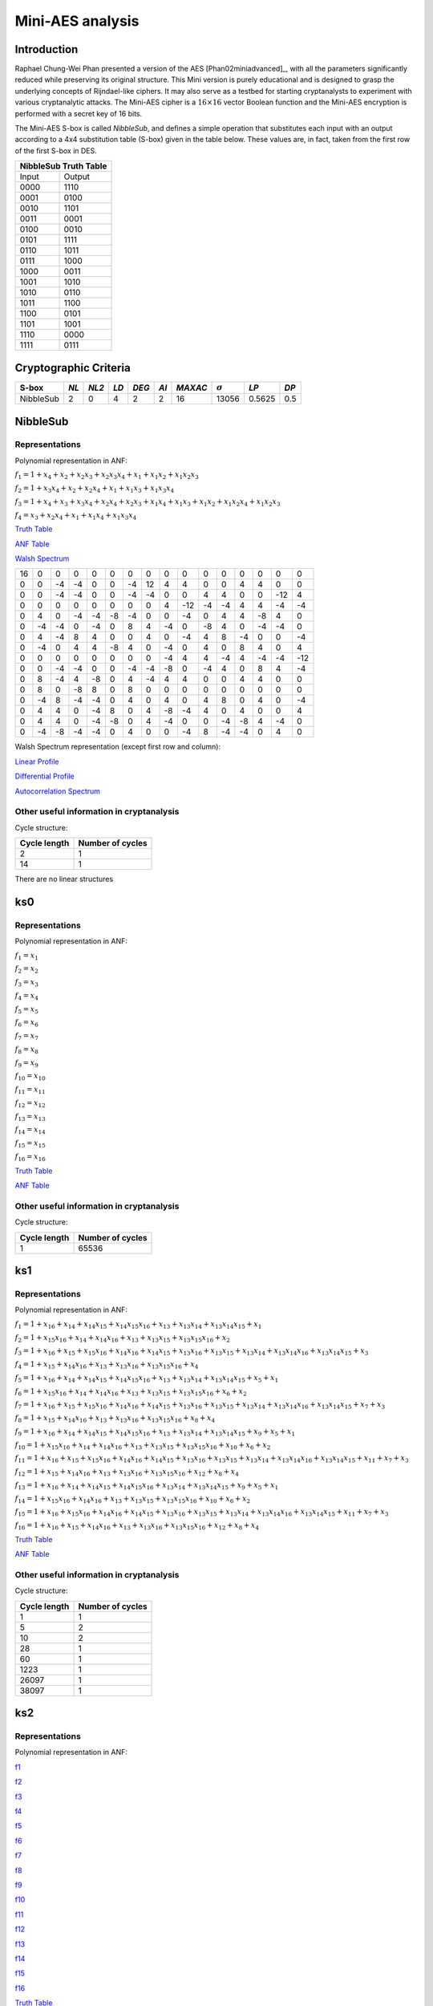 *****************
Mini-AES analysis
*****************

Introduction
============

Raphael Chung-Wei Phan presented a version of the AES [Phan02miniadvanced]_, with all the parameters significantly reduced while preserving its original structure. This Mini version is purely educational and is designed to grasp the underlying concepts of Rijndael-like ciphers. It may also serve as a testbed for starting cryptanalysts to experiment with various cryptanalytic attacks. The Mini-AES cipher is a :math:`16 \times 16` vector Boolean function and the Mini-AES encryption is performed with a secret key of 16 bits.

The Mini-AES S-box is called *NibbleSub*, and defines a simple operation that substitutes each input with an output according to a 4x4 substitution table (S-box) given in the table below. These values are, in fact, taken from the first row of the first S-box in DES.

+-----------------------+
| NibbleSub Truth Table |
+=======+===============+
| Input | Output        |
+-------+---------------+
| 0000  | 1110          |
+-------+---------------+
| 0001  | 0100          |
+-------+---------------+
| 0010  | 1101		|
+-------+---------------+
| 0011  | 0001		|
+-------+---------------+
| 0100  | 0010		|
+-------+---------------+
| 0101  | 1111		|
+-------+---------------+
| 0110  | 1011 		|
+-------+---------------+
| 0111  | 1000          |
+-------+---------------+ 
| 1000  | 0011		|
+-------+---------------+
| 1001  | 1010		|
+-------+---------------+
| 1010  | 0110 		|
+-------+---------------+
| 1011  | 1100		|
+-------+---------------+
| 1100  | 0101		|
+-------+---------------+
| 1101  | 1001		|
+-------+---------------+
| 1110  | 0000		|
+-------+---------------+
| 1111  | 0111		|
+-------+---------------+

Cryptographic Criteria
======================

+--------------+------+-------+------+-------+------+---------+----------------+--------+------+
| S-box        | *NL* | *NL2* | *LD* | *DEG* | *AI* | *MAXAC* | :math:`\sigma` | *LP*   | *DP* |
+==============+======+=======+======+=======+======+=========+================+========+======+
| NibbleSub    | 2    | 0     | 4    | 2     | 2    | 16      | 13056          | 0.5625 | 0.5  |
+--------------+------+-------+------+-------+------+---------+----------------+--------+------+

NibbleSub
=========

Representations
---------------

Polynomial representation in ANF:

:math:`f_1 = 1+x_4+x_2+x_2x_3+x_2x_3x_4+x_1+x_1x_2+x_1x_2x_3`

:math:`f_2 = 1+x_3x_4+x_2+x_2x_4+x_1+x_1x_3+x_1x_3x_4`

:math:`f_3 = 1+x_4+x_3+x_3x_4+x_2x_4+x_2x_3+x_1x_4+x_1x_3+x_1x_2+x_1x_2x_4+x_1x_2x_3`

:math:`f_4 = x_3+x_2x_4+x_1+x_1x_4+x_1x_3x_4`

`Truth Table <https://raw.githubusercontent.com/jacubero/VBF/master/miniAES/NibbleSub.tt>`_

`ANF Table <https://raw.githubusercontent.com/jacubero/VBF/master/miniAES/NibbleSub.anf>`_

`Walsh Spectrum <https://raw.githubusercontent.com/jacubero/VBF/master/miniAES/NibbleSub.wal>`_

+--+--+--+--+--+--+--+--+--+---+--+--+--+--+---+---+
|16|0 |0 |0 |0 |0 |0 |0 |0 |0  |0 |0 |0 |0 |0  |0  |
+--+--+--+--+--+--+--+--+--+---+--+--+--+--+---+---+
|0 |0 |-4|-4|0 |0 |-4|12|4 | 4 |0 |0 |4 |4 |0  |0  |
+--+--+--+--+--+--+--+--+--+---+--+--+--+--+---+---+
|0 |0 |-4|-4|0 |0 |-4|-4|0 |0  |4 |4 |0 |0 |-12|4  |
+--+--+--+--+--+--+--+--+--+---+--+--+--+--+---+---+
|0 |0 |0 |0 |0 |0 |0 |0 |4 |-12|-4|-4|4 |4 |-4 |-4 |
+--+--+--+--+--+--+--+--+--+---+--+--+--+--+---+---+
|0 |4 |0 |-4|-4|-8|-4|0 |0 |-4 |0 |4 |4 |-8|4  |0  |
+--+--+--+--+--+--+--+--+--+---+--+--+--+--+---+---+
|0 |-4|-4|0 |-4|0 |8 |4 |-4|0  |-8|4 |0 |-4|-4 |0  |
+--+--+--+--+--+--+--+--+--+---+--+--+--+--+---+---+
|0 |4 |-4|8 |4 |0 |0 |4 |0 |-4 |4 |8 |-4|0 |0  |-4 |
+--+--+--+--+--+--+--+--+--+---+--+--+--+--+---+---+
|0 |-4|0 |4 |4 |-8|4 |0 |-4|0  |4 |0 |8 |4 |0  |4  |
+--+--+--+--+--+--+--+--+--+---+--+--+--+--+---+---+
|0 |0 |0 |0 |0 |0 |0 |0 |-4|4  |4 |-4|4 |-4|-4 |-12|
+--+--+--+--+--+--+--+--+--+---+--+--+--+--+---+---+
|0 |0 |-4|-4|0 |0 |-4|-4|-8|0  |-4|4 |0 |8 |4  |-4 |
+--+--+--+--+--+--+--+--+--+---+--+--+--+--+---+---+
|0 |8 |-4|4 |-8|0 |4 |-4|4 |4  |0 |0 |4 |4 |0  |0  |
+--+--+--+--+--+--+--+--+--+---+--+--+--+--+---+---+
|0 |8 |0 |-8|8 |0 |8 |0 |0 |0  |0 |0 |0 |0 |0  |0  |
+--+--+--+--+--+--+--+--+--+---+--+--+--+--+---+---+
|0 |-4|8 |-4|-4|0 |4 |0 |4 |0  |4 |8 |0 |4 |0  |-4 |
+--+--+--+--+--+--+--+--+--+---+--+--+--+--+---+---+
|0 |4 |4 |0 |-4|8 |0 |4 |-8|-4 |4 |0 |4 |0 |0  |4  |
+--+--+--+--+--+--+--+--+--+---+--+--+--+--+---+---+
|0 |4 |4 |0 |-4|-8|0 |4 |-4|0  |0 |-4|-8|4 |-4 |0  |
+--+--+--+--+--+--+--+--+--+---+--+--+--+--+---+---+
|0 |-4|-8|-4|-4|0 |4 |0 |0 |-4 |8 |-4|-4|0 |4  |0  |
+--+--+--+--+--+--+--+--+--+---+--+--+--+--+---+---+

Walsh Spectrum representation (except first row and column):

.. image:: /images/Nibble.png
   :width: 750 px
   :align: center

`Linear Profile <https://raw.githubusercontent.com/jacubero/VBF/master/miniAES/NibbleSub.lp>`_

`Differential Profile <https://raw.githubusercontent.com/jacubero/VBF/master/miniAES/NibbleSub.dp>`_

`Autocorrelation Spectrum <https://raw.githubusercontent.com/jacubero/VBF/master/miniAES/NibbleSub.ac>`_

Other useful information in cryptanalysis
-----------------------------------------

Cycle structure:

+--------------+------------------+
| Cycle length | Number of cycles |
+==============+==================+
| 2            | 1                |
+--------------+------------------+
| 14           | 1                |
+--------------+------------------+

There are no linear structures

ks0
===

Representations
---------------

Polynomial representation in ANF:

:math:`f_1 = x_1`

:math:`f_2 = x_2`

:math:`f_3 = x_3`

:math:`f_4 = x_4`

:math:`f_5 = x_5`

:math:`f_6 = x_6`

:math:`f_7 = x_7`

:math:`f_8 = x_8`

:math:`f_9 = x_9`

:math:`f_{10} = x_{10}`

:math:`f_{11} = x_{11}`

:math:`f_{12} = x_{12}`

:math:`f_{13} = x_{13}`

:math:`f_{14} = x_{14}`

:math:`f_{15} = x_{15}`

:math:`f_{16} = x_{16}`

`Truth Table <https://raw.githubusercontent.com/jacubero/VBF/master/miniAES/ks0.tt>`_

`ANF Table <https://raw.githubusercontent.com/jacubero/VBF/master/miniAES/ks0.anf>`_

Other useful information in cryptanalysis
-----------------------------------------

Cycle structure:

+--------------+------------------+
| Cycle length | Number of cycles |
+==============+==================+
| 1            | 65536            |
+--------------+------------------+

ks1
===

Representations
---------------

Polynomial representation in ANF:

:math:`f_1 = 1+x_{16}+x_{14}+x_{14}x_{15}+x_{14}x_{15}x_{16}+x_{13}+x_{13}x_{14}+x_{13}x_{14}x_{15}+x_1`

:math:`f_2 = 1+x_{15}x_{16}+x_{14}+x_{14}x_{16}+x_{13}+x_{13}x_{15}+x_{13}x_{15}x_{16}+x_2`

:math:`f_3 = 1+x_{16}+x_{15}+x_{15}x_{16}+x_{14}x_{16}+x_{14}x_{15}+x_{13}x_{16}+x_{13}x_{15}+x_{13}x_{14}+x_{13}x_{14}x_{16}+x_{13}x_{14}x_{15}+x_3`

:math:`f_4 = 1+x_{15}+x_{14}x_{16}+x_{13}+x_{13}x_{16}+x_{13}x_{15}x_{16}+x_4`

:math:`f_5 = 1+x_{16}+x_{14}+x_{14}x_{15}+x_{14}x_{15}x_{16}+x_{13}+x_{13}x_{14}+x_{13}x_{14}x_{15}+x_5+x_1`

:math:`f_6 = 1+x_{15}x_{16}+x_{14}+x_{14}x_{16}+x_{13}+x_{13}x_{15}+x_{13}x_{15}x_{16}+x_6+x_2`

:math:`f_7 = 1+x_{16}+x_{15}+x_{15}x_{16}+x_{14}x_{16}+x_{14}x_{15}+x_{13}x_{16}+x_{13}x_{15}+x_{13}x_{14}+x_{13}x_{14}x_{16}+x_{13}x_{14}x_{15}+x_7+x_3`

:math:`f_8 = 1+x_{15}+x_{14}x_{16}+x_{13}+x_{13}x_{16}+x_{13}x_{15}x_{16}+x_8+x_4`

:math:`f_9 = 1+x_{16}+x_{14}+x_{14}x_{15}+x_{14}x_{15}x_{16}+x_{13}+x_{13}x_{14}+x_{13}x_{14}x_{15}+x_9+x_5+x_1`

:math:`f_{10} = 1+x_{15}x_{16}+x_{14}+x_{14}x_{16}+x_{13}+x_{13}x_{15}+x_{13}x_{15}x_{16}+x_{10}+x_6+x_2`

:math:`f_{11} = 1+x_{16}+x_{15}+x_{15}x_{16}+x_{14}x_{16}+x_{14}x_{15}+x_{13}x_{16}+x_{13}x_{15}+x_{13}x_{14}+x_{13}x_{14}x_{16}+x_{13}x_{14}x_{15}+x_{11}+x_7+x_3`

:math:`f_{12} = 1+x_{15}+x_{14}x_{16}+x_{13}+x_{13}x_{16}+x_{13}x_{15}x_{16}+x_{12}+x_8+x_4`

:math:`f_{13} = 1+x_{16}+x_{14}+x_{14}x_{15}+x_{14}x_{15}x_{16}+x_{13}x_{14}+x_{13}x_{14}x_{15}+x_9+x_5+x_1`

:math:`f_{14} = 1+x_{15}x_{16}+x_{14}x_{16}+x_{13}+x_{13}x_{15}+x_{13}x_{15}x_{16}+x_{10}+x_6+x_2`

:math:`f_{15} = 1+x_{16}+x_{15}x_{16}+x_{14}x_{16}+x_{14}x_{15}+x_{13}x_{16}+x_{13}x_{15}+x_{13}x_{14}+x_{13}x_{14}x_{16}+x_{13}x_{14}x_{15}+x_{11}+x_7+x_3`

:math:`f_{16} = 1+x_{16}+x_{15}+x_{14}x_{16}+x_{13}+x_{13}x_{16}+x_{13}x_{15}x_{16}+x_{12}+x_8+x_4`

`Truth Table <https://raw.githubusercontent.com/jacubero/VBF/master/miniAES/ks1.tt>`_

`ANF Table <https://raw.githubusercontent.com/jacubero/VBF/master/miniAES/ks1.anf>`_

Other useful information in cryptanalysis
-----------------------------------------

Cycle structure:

+--------------+------------------+
| Cycle length | Number of cycles |
+==============+==================+
| 1            | 1                |
+--------------+------------------+
| 5            | 2                |
+--------------+------------------+
| 10           | 2                |
+--------------+------------------+
| 28           | 1                |
+--------------+------------------+
| 60           | 1                |
+--------------+------------------+
| 1223         | 1                |
+--------------+------------------+
| 26097        | 1                |
+--------------+------------------+
| 38097        | 1                |
+--------------+------------------+

ks2
===

Representations
---------------

Polynomial representation in ANF:

`f1 <https://github.com/jacubero/VBF/blob/master/miniAES/f1.pdf>`_

`f2 <https://github.com/jacubero/VBF/blob/master/miniAES/f2.pdf>`_

`f3 <https://github.com/jacubero/VBF/blob/master/miniAES/f3.pdf>`_

`f4 <https://github.com/jacubero/VBF/blob/master/miniAES/f4.pdf>`_

`f5 <https://github.com/jacubero/VBF/blob/master/miniAES/f5.pdf>`_

`f6 <https://github.com/jacubero/VBF/blob/master/miniAES/f6.pdf>`_

`f7 <https://github.com/jacubero/VBF/blob/master/miniAES/f7.pdf>`_

`f8 <https://github.com/jacubero/VBF/blob/master/miniAES/f8.pdf>`_

`f9 <https://github.com/jacubero/VBF/blob/master/miniAES/f9.pdf>`_

`f10 <https://github.com/jacubero/VBF/blob/master/miniAES/f10.pdf>`_

`f11 <https://github.com/jacubero/VBF/blob/master/miniAES/f11.pdf>`_

`f12 <https://github.com/jacubero/VBF/blob/master/miniAES/f12.pdf>`_

`f13 <https://github.com/jacubero/VBF/blob/master/miniAES/f13.pdf>`_

`f14 <https://github.com/jacubero/VBF/blob/master/miniAES/f14.pdf>`_

`f15 <https://github.com/jacubero/VBF/blob/master/miniAES/f15.pdf>`_

`f16 <https://github.com/jacubero/VBF/blob/master/miniAES/f16.pdf>`_

`Truth Table <https://raw.githubusercontent.com/jacubero/VBF/master/miniAES/ks2.tt>`_

`ANF Table <https://raw.githubusercontent.com/jacubero/VBF/master/miniAES/ks2.anf>`_

Other useful information in cryptanalysis
-----------------------------------------

Cycle structure:

+--------------+------------------+
| Cycle length | Number of cycles |
+==============+==================+
| 1            | 1                |
+--------------+------------------+
| 12           | 1                |
+--------------+------------------+
| 15           | 3                |
+--------------+------------------+
| 30           | 1                |
+--------------+------------------+
| 109          | 1                |
+--------------+------------------+
| 385          | 1                |
+--------------+------------------+
| 831          | 1                |
+--------------+------------------+
| 2472         | 1                |
+--------------+------------------+
| 3617         | 1                |
+--------------+------------------+
| 9775         | 1                |
+--------------+------------------+
| 16777        | 1                |
+--------------+------------------+
| 31482        | 1                |
+--------------+------------------+

mini-AES
========

Algebraic degree from key 00000 to 65535 is equal to 14

`Cycle structure from key 00000 to 65535 <https://raw.githubusercontent.com/jacubero/VBF/master/miniAES/cycle.pdf>`_

`Fixed and negated points from key 00000 to 65535 <https://raw.githubusercontent.com/jacubero/VBF/master/miniAES/points.pdf>`_

`Nonlinearities from key 00000 to 65535 <https://raw.githubusercontent.com/jacubero/VBF/master/miniAES/nl.pdf>`_

`Nonlinearities in ascendent order <https://raw.githubusercontent.com/jacubero/VBF/master/miniAES/fi.s>`_

Graphical display of the distribution of the nonlinearities of mini-AES:

.. image:: /images/hist-miniAES.jpeg
   :width: 750 px
   :align: center

+---------------------------------------------------+
| Descriptive Statistics of mini-AES nonlinearities |
+====================+==============================+
| Unique Values      | 130                          |
+--------------------+------------------------------+
| Min                | 31432                        |
+--------------------+------------------------------+
| Max                | 32040                        |
+--------------------+------------------------------+
| Mean               | 31912.9894                   |
+--------------------+------------------------------+
| Mean Deviation     | 8.6571                       |
+--------------------+------------------------------+
| 1st Quartile       | 31880                        |
+--------------------+------------------------------+
| Median             | 31924                        |
+--------------------+------------------------------+
| 3rd Quartile       | 31960                        |
+--------------------+------------------------------+
| Mode               | 31952                        |
+--------------------+------------------------------+
| Range              | 608                          |
+--------------------+------------------------------+
| Variance           | 3903.8642                    |
+--------------------+------------------------------+
| Standard Deviation | 62.4809                      |
+--------------------+------------------------------+
| Kkewness           | -1.092059                    |
+--------------------+------------------------------+
| Kurtosis           | 1.79284                      |
+--------------------+------------------------------+
| P0.5               | 31692                        |
+--------------------+------------------------------+
| P1                 | 31720                        |
+--------------------+------------------------------+
| P5                 | 31796                        |
+--------------------+------------------------------+
| P95                | 31992                        |
+--------------------+------------------------------+
| P99                | 32012                        |
+--------------------+------------------------------+
| P99.5              | 32016                        |
+--------------------+------------------------------+

